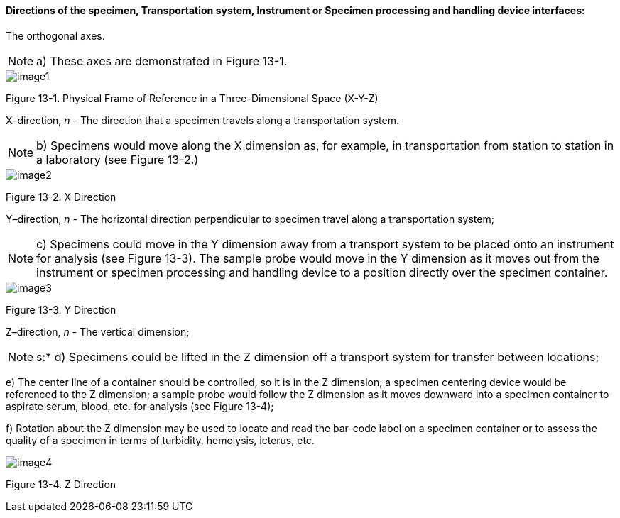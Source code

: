 ==== Directions of the specimen, Transportation system, Instrument or Specimen processing and handling device interfaces:
[v291_section="13.1.3.24"]

The orthogonal axes.

[NOTE]
a) These axes are demonstrated in Figure 13-1.

image::extracted-media/media/image1.wmf[]

Figure 13-1. Physical Frame of Reference in a Three-Dimensional Space (X-Y-Z)

X–direction, _n -_ The direction that a specimen travels along a transportation system.

[NOTE]
b) Specimens would move along the X dimension as, for example, in transportation from station to station in a laboratory (see Figure 13-2.)

image::extracted-media/media/image2.wmf[]

Figure 13-2. X Direction

Y–direction, _n -_ The horizontal direction perpendicular to specimen travel along a transportation system;

[NOTE]
c) Specimens could move in the Y dimension away from a transport system to be placed onto an instrument for analysis (see Figure 13-3). The sample probe would move in the Y dimension as it moves out from the instrument or specimen processing and handling device to a position directly over the specimen container.

image::extracted-media/media/image3.wmf[]

Figure 13-3. Y Direction

Z–direction, _n_ - The vertical dimension;

[NOTE]
s:* d) Specimens could be lifted in the Z dimension off a transport system for transfer between locations;

{empty}e) The center line of a container should be controlled, so it is in the Z dimension; a specimen centering device would be referenced to the Z dimension; a sample probe would follow the Z dimension as it moves downward into a specimen container to aspirate serum, blood, etc. for analysis (see Figure 13-4);

{empty}f) Rotation about the Z dimension may be used to locate and read the bar-code label on a specimen container or to assess the quality of a specimen in terms of turbidity, hemolysis, icterus, etc.

image::extracted-media/media/image4.wmf[]

Figure 13-4. Z Direction

